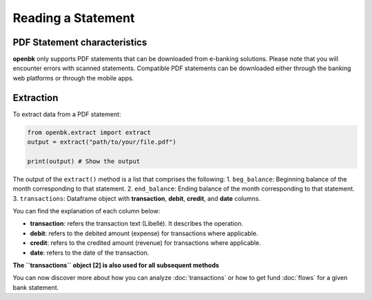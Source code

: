 Reading a Statement
===================

.. _chars:

PDF Statement characteristics
-----------------------------

**openbk** only supports PDF statements that can be downloaded from e-banking solutions. Please note that you will encounter errors with scanned statements.
Compatible PDF statements can be downloaded either through the banking web platforms or through the mobile apps.

.. _extracting:

Extraction
----------

To extract data from a PDF statement:

.. code-block:: python

    from openbk.extract import extract
    output = extract("path/to/your/file.pdf")

    print(output) # Show the output

The output of the ``extract()`` method is a list that comprises the following:
1. ``beg_balance``: Beginning balance of the month corresponding to that statement.
2. ``end_balance``: Ending balance of the month corresponding to that statement.
3. ``transactions``: Dataframe object with **transaction**, **debit**, **credit**, and **date** columns.

You can find the explanation of each column below:

* **transaction**: refers the transaction text (Libellé). It describes the operation.
* **debit**: refers to the debited amount (expense) for transactions where applicable.
* **credit**: refers to the credited amount (revenue) for transactions where applicable.
* **date**: refers to the date of the transaction.

**The ``transactions`` object [2] is also used for all subsequent methods**

You can now discover more about how you can analyze :doc:`transactions` or how to get fund :doc:`flows` for a given bank statement.
